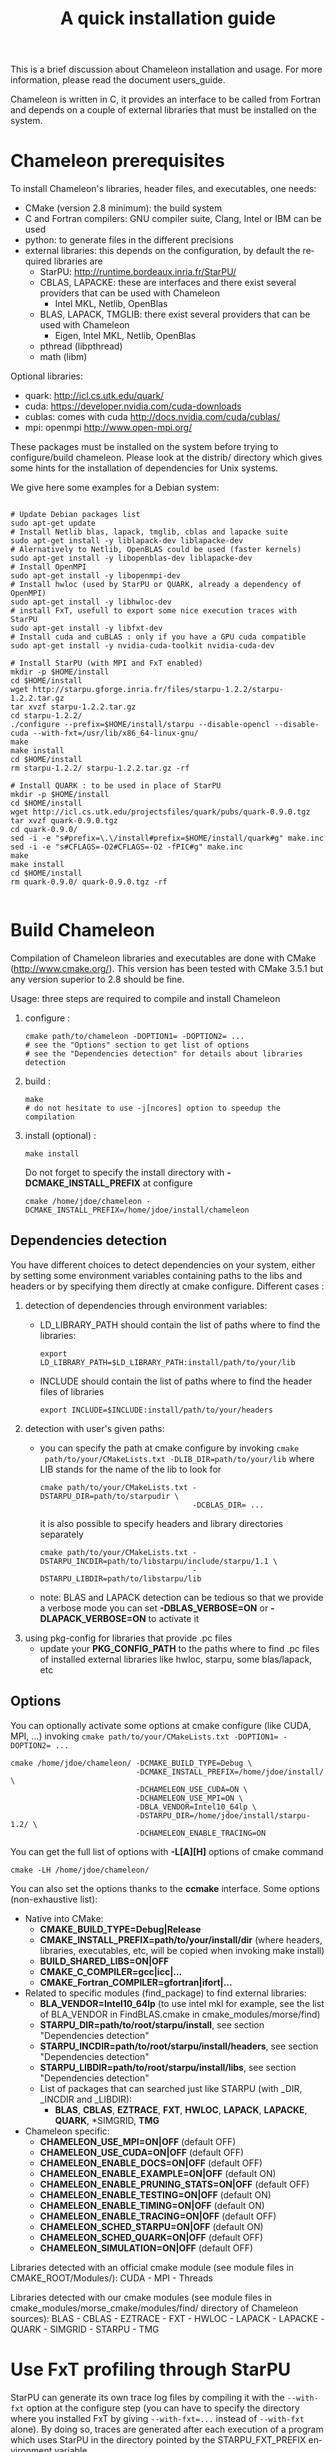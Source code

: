 #+TITLE: A quick installation guide
#+LANGUAGE:  en
#+OPTIONS: H:3 num:t \n:nil @:t ::t |:t _:nil ^:nil -:t f:t *:t <:t
#+OPTIONS: TeX:t LaTeX:t skip:nil d:nil pri:nil tags:not-in-toc html-style:nil

This is a brief discussion about Chameleon installation and usage.
For more information, please read the document users_guide.

Chameleon is written in C, it provides an interface to be called from
Fortran and depends on a couple of external libraries that must be
installed on the system.

* Chameleon prerequisites

  To install Chameleon's libraries, header files, and executables, one
  needs:
  - CMake (version 2.8 minimum): the build system
  - C and Fortran compilers: GNU compiler suite, Clang, Intel or IBM
    can be used
  - python: to generate files in the different precisions
  - external libraries: this depends on the configuration, by default
    the required libraries are
    - StarPU: http://runtime.bordeaux.inria.fr/StarPU/
    - CBLAS, LAPACKE: these are interfaces and there exist several
      providers that can be used with Chameleon
      - Intel MKL, Netlib, OpenBlas
    - BLAS, LAPACK, TMGLIB: there exist several providers that can be
      used with Chameleon
      - Eigen, Intel MKL, Netlib, OpenBlas
    - pthread (libpthread)
    - math (libm)

  Optional libraries:
  - quark: http://icl.cs.utk.edu/quark/
  - cuda: https://developer.nvidia.com/cuda-downloads
  - cublas: comes with cuda http://docs.nvidia.com/cuda/cublas/
  - mpi: openmpi http://www.open-mpi.org/

  These packages must be installed on the system before trying to
  configure/build chameleon.  Please look at the distrib/ directory
  which gives some hints for the installation of dependencies for Unix
  systems.

  We give here some examples for a Debian system:
  #+begin_src

  # Update Debian packages list
  sudo apt-get update
  # Install Netlib blas, lapack, tmglib, cblas and lapacke suite
  sudo apt-get install -y liblapack-dev liblapacke-dev
  # Alernatively to Netlib, OpenBLAS could be used (faster kernels)
  sudo apt-get install -y libopenblas-dev liblapacke-dev
  # Install OpenMPI
  sudo apt-get install -y libopenmpi-dev
  # Install hwloc (used by StarPU or QUARK, already a dependency of OpenMPI)
  sudo apt-get install -y libhwloc-dev
  # install FxT, usefull to export some nice execution traces with StarPU
  sudo apt-get install -y libfxt-dev
  # Install cuda and cuBLAS : only if you have a GPU cuda compatible
  sudo apt-get install -y nvidia-cuda-toolkit nvidia-cuda-dev

  # Install StarPU (with MPI and FxT enabled)
  mkdir -p $HOME/install
  cd $HOME/install
  wget http://starpu.gforge.inria.fr/files/starpu-1.2.2/starpu-1.2.2.tar.gz
  tar xvzf starpu-1.2.2.tar.gz
  cd starpu-1.2.2/
  ./configure --prefix=$HOME/install/starpu --disable-opencl --disable-cuda --with-fxt=/usr/lib/x86_64-linux-gnu/
  make
  make install
  cd $HOME/install
  rm starpu-1.2.2/ starpu-1.2.2.tar.gz -rf

  # Install QUARK : to be used in place of StarPU
  mkdir -p $HOME/install
  cd $HOME/install
  wget http://icl.cs.utk.edu/projectsfiles/quark/pubs/quark-0.9.0.tgz
  tar xvzf quark-0.9.0.tgz
  cd quark-0.9.0/
  sed -i -e "s#prefix=\.\/install#prefix=$HOME/install/quark#g" make.inc
  sed -i -e "s#CFLAGS=-O2#CFLAGS=-O2 -fPIC#g" make.inc
  make
  make install
  cd $HOME/install
  rm quark-0.9.0/ quark-0.9.0.tgz -rf

  #+end_src

* Build Chameleon
  Compilation of Chameleon libraries and executables are done with
  CMake (http://www.cmake.org/). This version has been tested with
  CMake 3.5.1 but any version superior to 2.8 should be fine.

  Usage: three steps are required to compile and install Chameleon

  1. configure :
     #+begin_src
     cmake path/to/chameleon -DOPTION1= -DOPTION2= ...
     # see the "Options" section to get list of options
     # see the "Dependencies detection" for details about libraries detection
     #+end_src
  2. build :
     #+begin_src
     make
     # do not hesitate to use -j[ncores] option to speedup the compilation
     #+end_src
  3. install (optional) :
     #+begin_src
     make install
     #+end_src
     Do not forget to specify the install directory with
     *-DCMAKE_INSTALL_PREFIX* at configure
     #+begin_example
     cmake /home/jdoe/chameleon -DCMAKE_INSTALL_PREFIX=/home/jdoe/install/chameleon
     #+end_example

** Dependencies detection
   You have different choices to detect dependencies on your system,
   either by setting some environment variables containing paths to
   the libs and headers or by specifying them directly at cmake
   configure. Different cases :

   1) detection of dependencies through environment variables:
      - LD_LIBRARY_PATH should contain the list of paths where to find
        the libraries:
        #+begin_src
        export LD_LIBRARY_PATH=$LD_LIBRARY_PATH:install/path/to/your/lib
        #+end_src
      - INCLUDE should contain the list of paths where to find the
        header files of libraries
        #+begin_src
        export INCLUDE=$INCLUDE:install/path/to/your/headers
        #+end_src
   2) detection with user's given paths:
      - you can specify the path at cmake configure by invoking ~cmake
        path/to/your/CMakeLists.txt -DLIB_DIR=path/to/your/lib~ where
        LIB stands for the name of the lib to look for
        #+begin_src
        cmake path/to/your/CMakeLists.txt -DSTARPU_DIR=path/to/starpudir \
                                          -DCBLAS_DIR= ...
        #+end_src
        it is also possible to specify headers and library directories
        separately
        #+begin_src
        cmake path/to/your/CMakeLists.txt -DSTARPU_INCDIR=path/to/libstarpu/include/starpu/1.1 \
                                          -DSTARPU_LIBDIR=path/to/libstarpu/lib
        #+end_src
      - note: BLAS and LAPACK detection can be tedious so that we
        provide a verbose mode you can set *-DBLAS_VERBOSE=ON* or
        *-DLAPACK_VERBOSE=ON* to activate it
   3) using pkg-config for libraries that provide .pc files
      - update your *PKG_CONFIG_PATH* to the paths where to find .pc
        files of installed external libraries like hwloc, starpu, some
        blas/lapack, etc

** Options
   You can optionally activate some options at cmake configure (like CUDA, MPI, ...)
   invoking ~cmake path/to/your/CMakeLists.txt -DOPTION1= -DOPTION2= ...~
   #+begin_src
   cmake /home/jdoe/chameleon/ -DCMAKE_BUILD_TYPE=Debug \
                               -DCMAKE_INSTALL_PREFIX=/home/jdoe/install/ \
                               -DCHAMELEON_USE_CUDA=ON \
                               -DCHAMELEON_USE_MPI=ON \
                               -DBLA_VENDOR=Intel10_64lp \
                               -DSTARPU_DIR=/home/jdoe/install/starpu-1.2/ \
                               -DCHAMELEON_ENABLE_TRACING=ON
   #+end_src

   You can get the full list of options with *-L[A][H]* options of cmake command
   #+begin_src
   cmake -LH /home/jdoe/chameleon/
   #+end_src

   You can also set the options thanks to the *ccmake* interface. Some
   options (non-exhaustive list):
   - Native into CMake:
     * *CMAKE_BUILD_TYPE=Debug|Release*
     * *CMAKE_INSTALL_PREFIX=path/to/your/install/dir* (where headers,
       libraries, executables, etc, will be copied when invoking make
       install)
     * *BUILD_SHARED_LIBS=ON|OFF*
     * *CMAKE_C_COMPILER=gcc|icc|...*
     * *CMAKE_Fortran_COMPILER=gfortran|ifort|...*
   - Related to specific modules (find_package) to find external
     libraries:
     * *BLA_VENDOR=Intel10_64lp* (to use intel mkl for example, see the
       list of BLA_VENDOR in FindBLAS.cmake in
       cmake_modules/morse/find)
     * *STARPU_DIR=path/to/root/starpu/install*, see section
       "Dependencies detection"
     * *STARPU_INCDIR=path/to/root/starpu/install/headers*, see section
       "Dependencies detection"
     * *STARPU_LIBDIR=path/to/root/starpu/install/libs*, see section
       "Dependencies detection"
     * List of packages that can searched just like STARPU (with _DIR,
       _INCDIR and _LIBDIR):
       * *BLAS*, *CBLAS*, *EZTRACE*, *FXT*, *HWLOC*, *LAPACK*, *LAPACKE*, *QUARK*,
         *SIMGRID, *TMG*
   - Chameleon specific:
     * *CHAMELEON_USE_MPI=ON|OFF* (default OFF)
     * *CHAMELEON_USE_CUDA=ON|OFF* (default OFF)
     * *CHAMELEON_ENABLE_DOCS=ON|OFF* (default OFF)
     * *CHAMELEON_ENABLE_EXAMPLE=ON|OFF* (default ON)
     * *CHAMELEON_ENABLE_PRUNING_STATS=ON|OFF* (default OFF)
     * *CHAMELEON_ENABLE_TESTING=ON|OFF* (default ON)
     * *CHAMELEON_ENABLE_TIMING=ON|OFF* (default ON)
     * *CHAMELEON_ENABLE_TRACING=ON|OFF* (default OFF)
     * *CHAMELEON_SCHED_STARPU=ON|OFF* (default ON)
     * *CHAMELEON_SCHED_QUARK=ON|OFF* (default OFF)
     * *CHAMELEON_SIMULATION=ON|OFF* (default OFF)

   Libraries detected with an official cmake module (see module files
   in CMAKE_ROOT/Modules/): CUDA - MPI - Threads

   Libraries detected with our cmake modules (see module files in
   cmake_modules/morse_cmake/modules/find/ directory of Chameleon
   sources): BLAS - CBLAS - EZTRACE - FXT - HWLOC - LAPACK - LAPACKE -
   QUARK - SIMGRID - STARPU - TMG

* Use FxT profiling through StarPU
  StarPU can generate its own trace log files by compiling it with the
  ~--with-fxt~ option at the configure step (you can have to specify the
  directory where you installed FxT by giving ~--with-fxt=...~ instead
  of ~--with-fxt~ alone).  By doing so, traces are generated after each
  execution of a program which uses StarPU in the directory pointed by
  the STARPU_FXT_PREFIX environment variable.
  #+begin_example
  export STARPU_FXT_PREFIX=/home/jdoe/fxt_files/
  #+end_example
  When executing a ~./timing/...~ Chameleon program, if it has been
  enabled (StarPU compiled with FxT and
  *-DCHAMELEON_ENABLE_TRACING=ON*), you can give the option ~--trace~ to
  tell the program to generate trace log files.

  Finally, to generate the trace file which can be opened with Vite
  program (http://vite.gforge.inria.fr/), you can use the
  *starpu_fxt_tool* executable of StarPU.  This tool should be in
  ~$STARPU_INSTALL_REPOSITORY/bin~.  You can use it to generate the
  trace file like this:
  #+begin_src
  path/to/your/install/starpu/bin/starpu_fxt_tool -i prof_filename
  #+end_src
  There is one file per mpi processus (prof_filename_0,
  prof_filename_1 ...).  To generate a trace of mpi programs you can
  call it like this:
  #+begin_src
  path/to/your/install/starpu/bin/starpu_fxt_tool -i prof_filename*
  #+end_src
  The trace file will be named paje.trace (use -o option to specify an
  output name).  Alternatively, for non mpi execution (only one
  processus and profiling file), you can set the environment variable
  *STARPU_GENERATE_TRACE=1* to automatically generate the paje trace
  file.

* Use simulation mode with StarPU-SimGrid
  Simulation mode can be activated by setting the cmake option
  CHAMELEON_SIMULATION to ON.  This mode allows you to simulate
  execution of algorithms with StarPU compiled with SimGrid
  (http://simgrid.gforge.inria.fr/).  To do so, we provide some
  perfmodels in the simucore/perfmodels/ directory of Chameleon
  sources.  To use these perfmodels, please set your *STARPU_HOME*
  environment variable to
  ~path/to/your/chameleon_sources/simucore/perfmodels~.  Finally, you
  need to set your *STARPU_HOSTNAME* environment variable to the name of
  the machine to simulate.  For example: *STARPU_HOSTNAME=mirage*.  Note
  that only POTRF kernels with block sizes of 320 or 960 (simple and
  double precision) on mirage and sirocco machines are available for
  now.  Database of models is subject to change.
